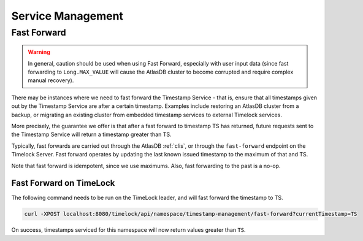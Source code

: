 .. _timestamp-service-management:

==================
Service Management
==================

Fast Forward
============

.. warning::

   In general, caution should be used when using Fast Forward, especially with user input data (since fast forwarding
   to ``Long.MAX_VALUE`` will cause the AtlasDB cluster to become corrupted and require complex manual recovery).

There may be instances where we need to fast forward the Timestamp Service - that is, ensure that all timestamps
given out by the Timestamp Service are after a certain timestamp. Examples include restoring an AtlasDB cluster
from a backup, or migrating an existing cluster from embedded timestamp services to external Timelock services.

More precisely, the guarantee we offer is that after a fast forward to timestamp TS has returned, future requests sent
to the Timestamp Service will return a timestamp greater than TS.

Typically, fast forwards are carried out through the AtlasDB :ref:`clis`, or through the ``fast-forward`` endpoint
on the Timelock Server. Fast forward operates by updating the last known issued timestamp to the maximum of that and
TS.

Note that fast forward is idempotent, since we use maximums. Also, fast forwarding to the past is a no-op.

Fast Forward on TimeLock
------------------------

The following command needs to be run on the TimeLock leader, and will fast forward the timestamp to TS.

.. code:: bash

      curl -XPOST localhost:8080/timelock/api/namespace/timestamp-management/fast-forward?currentTimestamp=TS

On success, timestamps serviced for this namespace will now return values greater than ``TS``.
